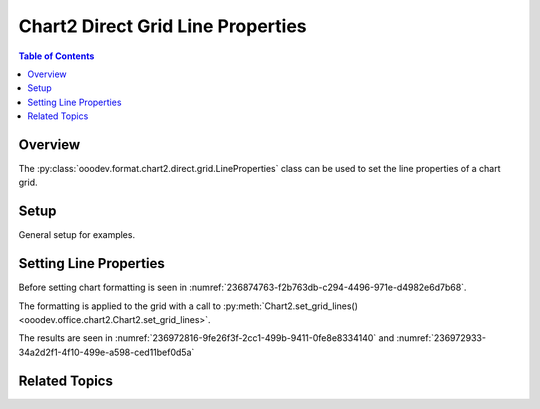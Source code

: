 .. _help_chart2_format_direct_grid_line_properties:

Chart2 Direct Grid Line Properties
==================================

.. contents:: Table of Contents
    :local:
    :backlinks: none
    :depth: 2

Overview
--------

The :py:class:`ooodev.format.chart2.direct.grid.LineProperties` class can be used to set the line properties of a chart grid.

Setup
-----

General setup for examples.

.. tabs::

    .. code-tab:: python
        :emphasize-lines: 28,29,30,31

        import uno
        from ooodev.format.chart2.direct.general.area import Color as ChartColor
        from ooodev.format.chart2.direct.general.borders import LineProperties as ChartLineProperties
        from ooodev.format.chart2.direct.grid import BorderLineKind
        from ooodev.format.chart2.direct.grid import LineProperties as GridLineProperties
        from ooodev.office.calc import Calc
        from ooodev.office.chart2 import Chart2, AxisKind
        from ooodev.utils.color import StandardColor
        from ooodev.utils.gui import GUI
        from ooodev.utils.lo import Lo

        def main() -> int:
            with Lo.Loader(connector=Lo.ConnectPipe()):
                doc = Calc.open_doc("col_chart.ods")
                GUI.set_visible(True, doc)
                Lo.delay(500)
                Calc.zoom(doc, GUI.ZoomEnum.ZOOM_100_PERCENT)

                sheet = Calc.get_active_sheet()

                Calc.goto_cell(cell_name="A1", doc=doc)
                chart_doc = Chart2.get_chart_doc(sheet=sheet, chart_name="col_chart")

                chart_bdr_line = ChartLineProperties(color=StandardColor.BLUE_DARK2, width=0.7)
                chart_color = ChartColor(color=StandardColor.DEFAULT_BLUE)
                Chart2.style_background(chart_doc=chart_doc, styles=[chart_color, chart_bdr_line])

                grid_style = GridLineProperties(
                    style=BorderLineKind.CONTINUOUS, color=StandardColor.RED, width=0.5
                )
                Chart2.style_grid(chart_doc=chart_doc, axis_val=AxisKind.Y, styles=[grid_style])

                Lo.delay(1_000)
                Lo.close_doc(doc)
            return 0

        if __name__ == "__main__":
            SystemExit(main())

    .. only:: html

        .. cssclass:: tab-none

            .. group-tab:: None

Setting Line Properties
-----------------------

Before setting chart formatting is seen in :numref:`236874763-f2b763db-c294-4496-971e-d4982e6d7b68`.

The formatting is applied to the grid with a call to :py:meth:`Chart2.set_grid_lines() <ooodev.office.chart2.Chart2.set_grid_lines>`.

.. tabs::

    .. code-tab:: python

        grid_style = GridLineProperties(
            style=BorderLineKind.CONTINUOUS, color=StandardColor.RED, width=0.5
        )
        Chart2.style_grid(chart_doc=chart_doc, axis_val=AxisKind.Y, styles=[grid_style])


    .. only:: html

        .. cssclass:: tab-none

            .. group-tab:: None

The results are seen in :numref:`236972816-9fe26f3f-2cc1-499b-9411-0fe8e8334140` and :numref:`236972933-34a2d2f1-4f10-499e-a598-ced11bef0d5a`


.. cssclass:: screen_shot

    .. _236972816-9fe26f3f-2cc1-499b-9411-0fe8e8334140:

    .. figure:: https://user-images.githubusercontent.com/4193389/236972816-9fe26f3f-2cc1-499b-9411-0fe8e8334140.png
        :alt: Chart with border set to green
        :figclass: align-center
        :width: 450px

        Chart with border set to green

.. cssclass:: screen_shot

    .. _236972933-34a2d2f1-4f10-499e-a598-ced11bef0d5a:

    .. figure:: https://user-images.githubusercontent.com/4193389/236972933-34a2d2f1-4f10-499e-a598-ced11bef0d5a.png
        :alt: Chart Area Borders Default Dialog Modified
        :figclass: align-center
        :width: 450px

        Chart Area Borders Default Dialog Modified

Related Topics
--------------

.. seealso::

    .. cssclass:: ul-list

        - :ref:`help_format_format_kinds`
        - :ref:`help_format_coding_style`
        - :ref:`help_chart2_format_direct_general`
        - :ref:`help_chart2_format_direct_general_area`
        - :py:class:`~ooodev.utils.gui.GUI`
        - :py:class:`~ooodev.utils.lo.Lo`
        - :py:class:`~ooodev.office.chart2.Chart2`
        - :py:meth:`Chart2.set_grid_lines() <ooodev.office.chart2.Chart2.set_grid_lines>`
        - :py:meth:`Chart2.style_background() <ooodev.office.chart2.Chart2.style_background>`
        - :py:meth:`Calc.dispatch_recalculate() <ooodev.office.calc.Calc.dispatch_recalculate>`